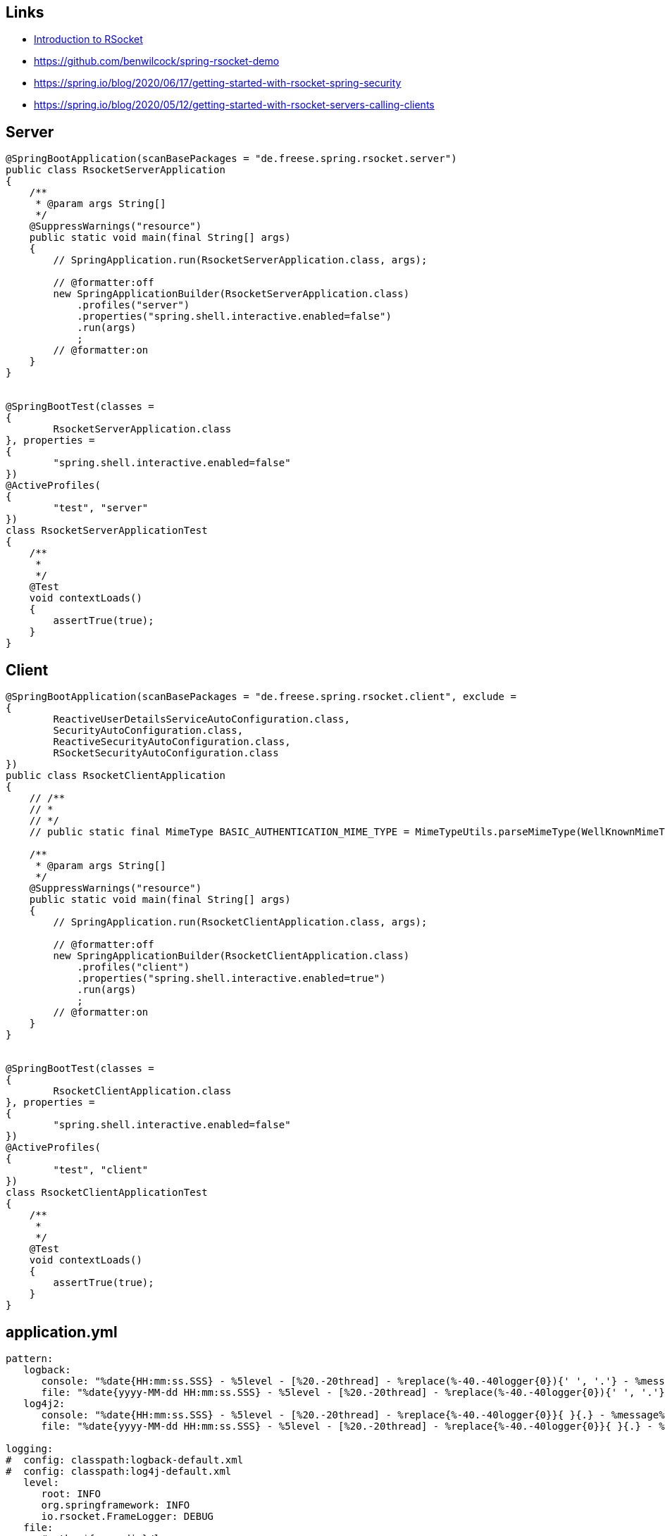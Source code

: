 == Links
* https://www.baeldung.com/rsocket[Introduction to RSocket, window="_blank"]
* https://github.com/benwilcock/spring-rsocket-demo[window="_blank"]
* https://spring.io/blog/2020/06/17/getting-started-with-rsocket-spring-security[window="_blank"]
* https://spring.io/blog/2020/05/12/getting-started-with-rsocket-servers-calling-clients[window="_blank"]

== Server
[source,java]
----
@SpringBootApplication(scanBasePackages = "de.freese.spring.rsocket.server")
public class RsocketServerApplication
{
    /**
     * @param args String[]
     */
    @SuppressWarnings("resource")
    public static void main(final String[] args)
    {
        // SpringApplication.run(RsocketServerApplication.class, args);

        // @formatter:off
        new SpringApplicationBuilder(RsocketServerApplication.class)
            .profiles("server")
            .properties("spring.shell.interactive.enabled=false")
            .run(args)
            ;
        // @formatter:on
    }
}


@SpringBootTest(classes =
{
        RsocketServerApplication.class
}, properties =
{
        "spring.shell.interactive.enabled=false"
})
@ActiveProfiles(
{
        "test", "server"
})
class RsocketServerApplicationTest
{
    /**
     *
     */
    @Test
    void contextLoads()
    {
        assertTrue(true);
    }
}
----

== Client
[source,java]
----
@SpringBootApplication(scanBasePackages = "de.freese.spring.rsocket.client", exclude =
{
        ReactiveUserDetailsServiceAutoConfiguration.class,
        SecurityAutoConfiguration.class,
        ReactiveSecurityAutoConfiguration.class,
        RSocketSecurityAutoConfiguration.class
})
public class RsocketClientApplication
{
    // /**
    // *
    // */
    // public static final MimeType BASIC_AUTHENTICATION_MIME_TYPE = MimeTypeUtils.parseMimeType(WellKnownMimeType.MESSAGE_RSOCKET_AUTHENTICATION.getString());

    /**
     * @param args String[]
     */
    @SuppressWarnings("resource")
    public static void main(final String[] args)
    {
        // SpringApplication.run(RsocketClientApplication.class, args);

        // @formatter:off
        new SpringApplicationBuilder(RsocketClientApplication.class)
            .profiles("client")
            .properties("spring.shell.interactive.enabled=true")
            .run(args)
            ;
        // @formatter:on
    }
}


@SpringBootTest(classes =
{
        RsocketClientApplication.class
}, properties =
{
        "spring.shell.interactive.enabled=false"
})
@ActiveProfiles(
{
        "test", "client"
})
class RsocketClientApplicationTest
{
    /**
     *
     */
    @Test
    void contextLoads()
    {
        assertTrue(true);
    }
}
----

== application.yml
[source,java]
----
pattern:
   logback:
      console: "%date{HH:mm:ss.SSS} - %5level - [%20.-20thread] - %replace(%-40.-40logger{0}){' ', '.'} - %message%n"
      file: "%date{yyyy-MM-dd HH:mm:ss.SSS} - %5level - [%20.-20thread] - %replace(%-40.-40logger{0}){' ', '.'} - %message%n"
   log4j2:
      console: "%date{HH:mm:ss.SSS} - %5level - [%20.-20thread] - %replace{%-40.-40logger{0}}{ }{.} - %message%n"
      file: "%date{yyyy-MM-dd HH:mm:ss.SSS} - %5level - [%20.-20thread] - %replace{%-40.-40logger{0}}{ }{.} - %message%n"
   
logging:
#  config: classpath:logback-default.xml
#  config: classpath:log4j-default.xml 
   level:
      root: INFO
      org.springframework: INFO   
      io.rsocket.FrameLogger: DEBUG
   file:
      #path: ${user.dir}/logs
      #path: /tmp/logs   
      max-history: 30
      max-size: 10MB
      total-size-cap: 1GB
   pattern:
      console: ${pattern.logback.console}
      file: ${pattern.logback.file}
   register-shutdown-hook: false       

---

spring:
   profiles: server
   main:
      web-application-type: NONE     
   rsocket:
      server:
         address: localhost
         port: 7000
         transport: TCP
        
logging:
   file:
      name: logs/server.log
        
---

spring:
   profiles: client
    
logging:
   file:
      name: logs/client.log 
   
rsocket:
   server:
      address: localhost
      port: 7000  
 
----








